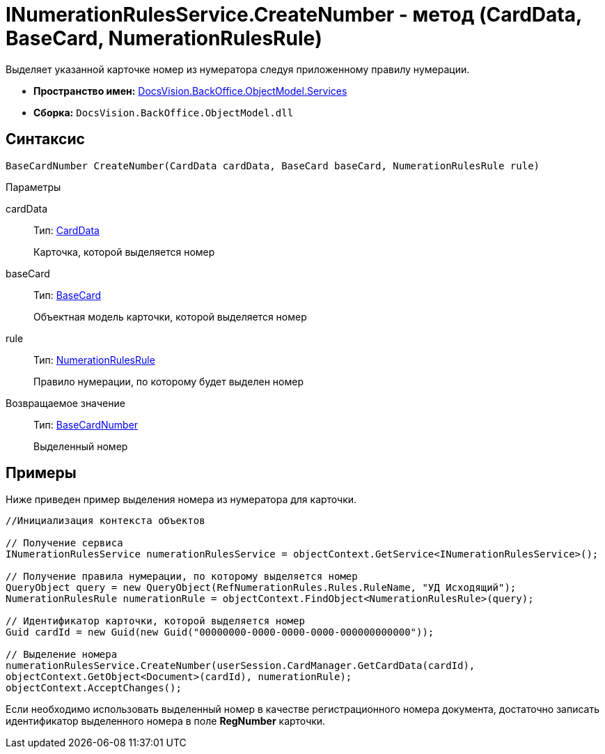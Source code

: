 = INumerationRulesService.CreateNumber - метод (CardData, BaseCard, NumerationRulesRule)

Выделяет указанной карточке номер из нумератора следуя приложенному правилу нумерации.

* *Пространство имен:* xref:api/DocsVision/BackOffice/ObjectModel/Services/Services_NS.adoc[DocsVision.BackOffice.ObjectModel.Services]
* *Сборка:* `DocsVision.BackOffice.ObjectModel.dll`

== Синтаксис

[source,csharp]
----
BaseCardNumber CreateNumber(CardData cardData, BaseCard baseCard, NumerationRulesRule rule)
----

Параметры

cardData::
Тип: xref:api/DocsVision/Platform/ObjectManager/CardData_CL.adoc[CardData]
+
Карточка, которой выделяется номер
baseCard::
Тип: xref:api/DocsVision/BackOffice/ObjectModel/BaseCard_CL.adoc[BaseCard]
+
Объектная модель карточки, которой выделяется номер
rule::
Тип: xref:api/DocsVision/BackOffice/ObjectModel/NumerationRulesRule_CL.adoc[NumerationRulesRule]
+
Правило нумерации, по которому будет выделен номер

Возвращаемое значение::
Тип: xref:api/DocsVision/BackOffice/ObjectModel/BaseCardNumber_CL.adoc[BaseCardNumber]
+
Выделенный номер

== Примеры

Ниже приведен пример выделения номера из нумератора для карточки.

[source,csharp]
----
//Инициализация контекста объектов

// Получение сервиса
INumerationRulesService numerationRulesService = objectContext.GetService<INumerationRulesService>();

// Получение правила нумерации, по которому выделяется номер
QueryObject query = new QueryObject(RefNumerationRules.Rules.RuleName, "УД Исходящий");
NumerationRulesRule numerationRule = objectContext.FindObject<NumerationRulesRule>(query);

// Идентификатор карточки, которой выделяется номер
Guid cardId = new Guid(new Guid("00000000-0000-0000-0000-000000000000"));

// Выделение номера
numerationRulesService.CreateNumber(userSession.CardManager.GetCardData(cardId),
objectContext.GetObject<Document>(cardId), numerationRule);
objectContext.AcceptChanges();
----

Если необходимо использовать выделенный номер в качестве регистрационного номера документа, достаточно записать идентификатор выделенного номера в поле *RegNumber* карточки.
